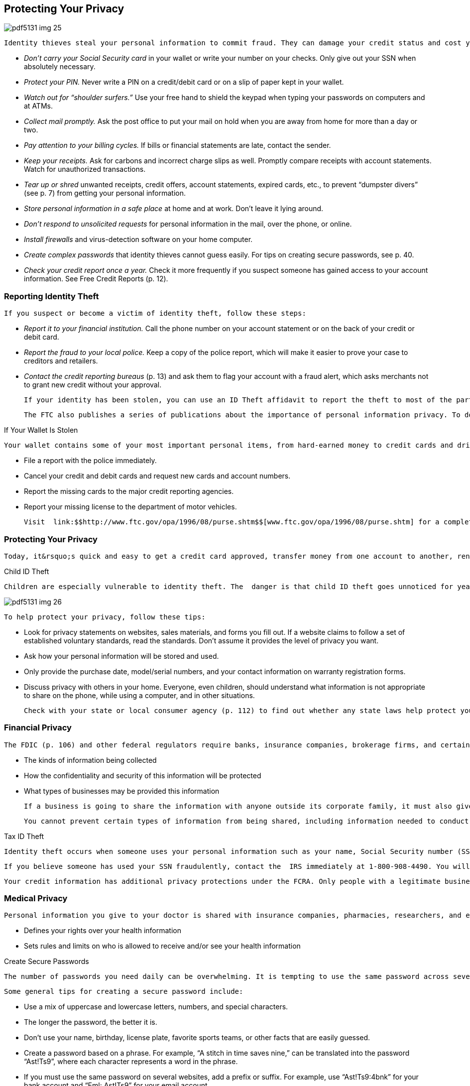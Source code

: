 [[privacy]]

== Protecting Your Privacy



image::images/pdf5131_img_25.png[]

 Identity thieves steal your personal information to commit fraud. They can damage your credit status and cost you time and money to restore your good name. To reduce your risk of becoming a victim, follow these tips: 


*  _Don&rsquo;t carry your Social Security card_ in your wallet or write your number on your checks. Only give out your SSN when absolutely necessary. 


*  _Protect your PIN._ Never write a PIN on a credit/debit card or on a slip of paper kept in your wallet. 


*  _Watch out for &ldquo;shoulder surfers.&rdquo;_ Use your free hand to shield the keypad when typing your passwords on computers and at ATMs. 


*  _Collect mail promptly._ Ask the post office to put your mail on hold when you are away from home for more than a day or two. 


*  _Pay attention to your billing cycles._ If bills or financial statements are late, contact the sender. 


*  _Keep your receipts._ Ask for carbons and incorrect charge slips as well. Promptly compare receipts with account statements. Watch for unauthorized transactions. 


*  _Tear up or shred_ unwanted receipts, credit offers, account statements, expired cards, etc., to prevent &ldquo;dumpster divers&rdquo; (see p. 7) from getting your personal information. 


*  _Store personal information in a safe place_ at home and at work. Don&rsquo;t leave it lying around. 


*  _Don&rsquo;t respond to unsolicited requests_ for personal information in the mail, over the phone, or online. 


*  _Install firewalls_ and virus-detection software on your home computer. 


*  _Create complex passwords_ that identity thieves cannot guess easily. For tips on creating secure passwords, see p. 40. 


*  _Check your credit report once a year._ Check it more frequently if you suspect someone has gained access to your account information. See Free Credit Reports (p. 12). 


=== Reporting Identity Theft

 If you suspect or become a victim of identity theft, follow these steps: 


*  _Report it to your financial institution._ Call the phone number on your account statement or on the back of your credit or debit card. 


*  _Report the fraud to your local police._ Keep a copy of the police report, which will make it easier to prove your case to creditors and retailers. 


*  _Contact the credit reporting bureaus_ (p. 13) and ask them to flag your account with a fraud alert, which asks merchants not to grant new credit without your approval. 

 If your identity has been stolen, you can use an ID Theft affidavit to report the theft to most of the parties involved. All three credit bureaus and many major creditors accept the affidavit. Request a copy of the document by calling toll-free 1-877-ID-THEFT (438-4338) or visit link:$$http://www.ftc.gov/idtheft$$[www.ftc.gov/idtheft]. You can also use this website to file a complaint with the FTC. 

 The FTC also publishes a series of publications about the importance of personal information privacy. To download copies, go to link:$$http://www.ftc.gov$$[www.ftc.gov] or request free copies of brochures by calling 1-877-FTC-HELP (382-4357). 


.If Your Wallet Is Stolen
****
 Your wallet contains some of your most important personal items, from hard-earned money to credit cards and driver&rsquo;s license. For an identity thief, your wallet offers a treasure trove of personal information. If your wallet is lost or stolen: 


*  File a report with the police immediately. 


*  Cancel your credit and debit cards and request new cards  and account numbers. 


*  Report the missing cards to the major credit reporting agencies. 


*  Report your missing license to the department of  motor vehicles. 

 Visit  link:$$http://www.ftc.gov/opa/1996/08/purse.shtm$$[www.ftc.gov/opa/1996/08/purse.shtm] for a complete list of steps you should take. 


****



=== Protecting Your Privacy

 Today, it&rsquo;s quick and easy to get a credit card approved, transfer money from one account to another, renew your driver&rsquo;s license, fill a prescription from your doctor at your local pharmacy, use store loyalty cards, and purchase products online. But you pay for this convenience by providing more opportunities for your personal information to be changed, stolen, or reported inaccurately. Companies can also use the information you have shared to direct their future marketing efforts or can sell the information to other companies. 


.Child ID Theft
****
 Children are especially vulnerable to identity theft. The  danger is that child ID theft goes unnoticed for years, until the child becomes an adult and tries to apply for credit or to college. Scam artists use the stolen ID to get credit, jobs, medical care, and more. To protect your  child&rsquo;s future, shred all documents with their personal  information. Also check your child&rsquo;s credit report (if there  is a credit report, this is a clue that theft has occurred).  For more information contact the FTC (p. 107). 



image::images/pdf5131_img_26.png[]


****


 To help protect your privacy, follow these tips: 


*  Look for privacy statements on websites, sales materials, and forms you fill out. If a website claims to follow a set of established voluntary standards, read the standards. Don&rsquo;t assume it provides the level of privacy you want. 


*  Ask how your personal information will be stored and used. 


*  Only provide the purchase date, model/serial numbers, and your contact information on warranty registration forms. 


*  Discuss privacy with others in your home. Everyone, even children, should understand what information is not appropriate to share on the phone, while using a computer, and in other situations. 

 Check with your state or local consumer agency (p. 112) to find out whether any state laws help protect your privacy. Some companies and industry groups have also adopted voluntary policies that address privacy concerns. 


=== Financial Privacy

 The FDIC (p. 106) and other federal regulators require banks, insurance companies, brokerage firms, and certain businesses that share financial information to inform you of their privacy policies. They must give you this information when you open an account and at least once every year. This includes: 


*  The kinds of information being collected 


*  How the confidentiality and security of this information will be protected 


*  What types of businesses may be provided this information 

 If a business is going to share the information with anyone outside its corporate family, it must also give you the chance to &ldquo;opt out&rdquo; or say no to information sharing. Even if you don&rsquo;t opt out, your account numbers may not be shared with third parties for marketing purposes. 

 You cannot prevent certain types of information from being shared, including information needed to conduct normal business or protect  against fraud, or information that is already publicly available. Also, a bank can share your information with a partner company to market products. 


.Tax ID Theft
****
 Identity theft occurs when someone uses your personal information such as your name, Social Security number (SSN), or other identifying information, without your permission, to commit fraud or other crimes. Usually, an identity thief uses a legitimate taxpayer&rsquo;s identity to file a tax return fraudulently and claim  a refund early in the filing season. 

 If you believe someone has used your SSN fraudulently, contact the  IRS immediately at 1-800-908-4490. You will need to fill out the  IRS Identity Theft Affidavit, Form 14039. For more information, visit  link:$$http://www.irs.gov/uac/Taxpayer-Guide-to-Identity-Theft$$[www.irs.gov/uac/Taxpayer-Guide-to-Identity-Theft]. 


****


 Your credit information has additional privacy protections under the FCRA. Only people with a legitimate business need can get a copy of your report. An employer can only get your report with your written consent. For more information on your rights under this federal law, and to find out how you can get a copy of your credit reports, see Credit Reports and Scores on page 13. 


=== Medical Privacy

 Personal information you give to your doctor is shared with insurance companies, pharmacies, researchers, and employers based on specific regulations. The privacy of your health records is protected by federal law, specifically under the Health Insurance Portability and Accountability Act, also known as HIPAA. HIPAA: 


*  Defines your rights over your health information 


*  Sets rules and limits on who is allowed to receive  and/or see your health information 


.Create Secure Passwords
****
 The number of passwords you need daily can be overwhelming. It is tempting to use the same password across several sites; however to get the most protection available, you should use different passwords on each site and change your passwords periodically. The goal for creating passwords is to strike a balance between being something that is easy to remember and unique. 

 Some general tips for creating a secure password include: 


*  Use a mix of uppercase and lowercase letters, numbers, and special characters. 


*  The longer the password, the better it is. 


*  Don&rsquo;t use your name, birthday, license plate, favorite sports teams, or other facts that are easily guessed. 


*  Create a password based on a phrase. For example, &ldquo;A stitch in time saves nine,&rdquo; can be translated into the password &ldquo;Ast!Ts9&rdquo;, where each character represents a word in the phrase. 


*  If you must use the same password on several websites, add a prefix or suffix. For example, use &ldquo;Ast!Ts9:4bnk&rdquo; for your bank account and &ldquo;Eml: Ast!Ts9&rdquo; for your email account. 


****


 The U.S. Department of Health and Human Services, Office for Civil Rights (link:$$http://www.dhhs.gov/ocr$$[] or 1-800368-1019) is an excellent resource for complete details and advice about the HIPAA ruling. The Office for Civil Rights provides a listing of resources for consumers, providers, and advocates, along with fact sheets and other educational materials. 

 You can request a copy of your medical records from the provider or from the hospital where medical services were provided. You will probably be charged a fee to cover retrieving and mailing copies to you. 

 If you believe that a person, agency, or organization covered under the HIPAA Privacy Rule violated your health information privacy rights or committed another violation of the Privacy Rule, you may be able to file a written complaint with the Department of Health and Human Services, Office for Civil Rights (p. 98). 

 For more information on how the federal government protects your personal health information, visit the U.S. Department of Health and Human Services, Office for Civil Rights website at link:$$http://www.hhs.gov/ocr/privacy$$[www.hhs.gov/ocr/privacy]. 


=== Online Privacy

 In addition to following the general advice on protecting your privacy, make sure you only use websites with acceptable privacy policies. 


*  Look for a privacy policy statement or seal that indicates the site abides by privacy standards. Take the time to read how your privacy is protected. 


*  Look for signals that you are using a secure web page. A secure site encrypts or scrambles personal information so it cannot be intercepted easily. Signals include a screen notice that says you are on a secure site, a closed padlock or unbroken key in the bottom corner of your screen, or the first letters of the Internet address you are viewing change from &ldquo;http&rdquo; to &ldquo;https.&rdquo; 

 Another threat to your privacy is spyware, software that is secretly installed when you download screensavers, games, music, and other applications. Spyware sends information about your online activities to a third party, usually to target you with pop-up ads. Browsers like Internet Explorer and Firefox, and search engines like Google and Bing, enable you to block pop-ups. You can also install anti-spyware software to stop this threat to your privacy. For more information, see Internet on page 41. 

